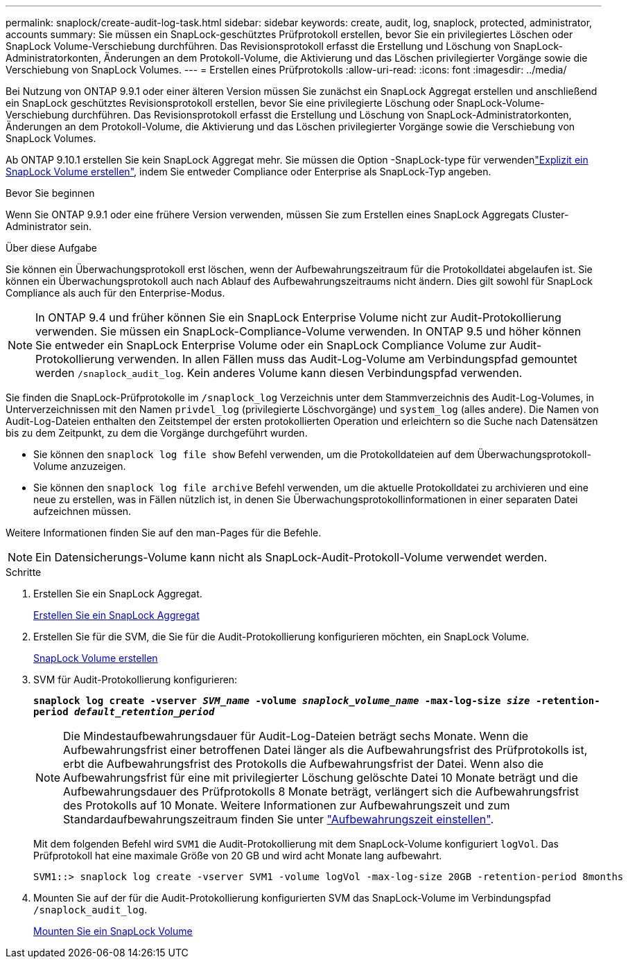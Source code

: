 ---
permalink: snaplock/create-audit-log-task.html 
sidebar: sidebar 
keywords: create, audit, log, snaplock, protected, administrator, accounts 
summary: Sie müssen ein SnapLock-geschütztes Prüfprotokoll erstellen, bevor Sie ein privilegiertes Löschen oder SnapLock Volume-Verschiebung durchführen. Das Revisionsprotokoll erfasst die Erstellung und Löschung von SnapLock-Administratorkonten, Änderungen an dem Protokoll-Volume, die Aktivierung und das Löschen privilegierter Vorgänge sowie die Verschiebung von SnapLock Volumes. 
---
= Erstellen eines Prüfprotokolls
:allow-uri-read: 
:icons: font
:imagesdir: ../media/


[role="lead"]
Bei Nutzung von ONTAP 9.9.1 oder einer älteren Version müssen Sie zunächst ein SnapLock Aggregat erstellen und anschließend ein SnapLock geschütztes Revisionsprotokoll erstellen, bevor Sie eine privilegierte Löschung oder SnapLock-Volume-Verschiebung durchführen. Das Revisionsprotokoll erfasst die Erstellung und Löschung von SnapLock-Administratorkonten, Änderungen an dem Protokoll-Volume, die Aktivierung und das Löschen privilegierter Vorgänge sowie die Verschiebung von SnapLock Volumes.

Ab ONTAP 9.10.1 erstellen Sie kein SnapLock Aggregat mehr. Sie müssen die Option -SnapLock-type für verwendenlink:../snaplock/create-snaplock-volume-task.html["Explizit ein SnapLock Volume erstellen"], indem Sie entweder Compliance oder Enterprise als SnapLock-Typ angeben.

.Bevor Sie beginnen
Wenn Sie ONTAP 9.9.1 oder eine frühere Version verwenden, müssen Sie zum Erstellen eines SnapLock Aggregats Cluster-Administrator sein.

.Über diese Aufgabe
Sie können ein Überwachungsprotokoll erst löschen, wenn der Aufbewahrungszeitraum für die Protokolldatei abgelaufen ist. Sie können ein Überwachungsprotokoll auch nach Ablauf des Aufbewahrungszeitraums nicht ändern. Dies gilt sowohl für SnapLock Compliance als auch für den Enterprise-Modus.

[NOTE]
====
In ONTAP 9.4 und früher können Sie ein SnapLock Enterprise Volume nicht zur Audit-Protokollierung verwenden. Sie müssen ein SnapLock-Compliance-Volume verwenden. In ONTAP 9.5 und höher können Sie entweder ein SnapLock Enterprise Volume oder ein SnapLock Compliance Volume zur Audit-Protokollierung verwenden. In allen Fällen muss das Audit-Log-Volume am Verbindungspfad gemountet werden `/snaplock_audit_log`. Kein anderes Volume kann diesen Verbindungspfad verwenden.

====
Sie finden die SnapLock-Prüfprotokolle im `/snaplock_log` Verzeichnis unter dem Stammverzeichnis des Audit-Log-Volumes, in Unterverzeichnissen mit den Namen `privdel_log` (privilegierte Löschvorgänge) und `system_log` (alles andere). Die Namen von Audit-Log-Dateien enthalten den Zeitstempel der ersten protokollierten Operation und erleichtern so die Suche nach Datensätzen bis zu dem Zeitpunkt, zu dem die Vorgänge durchgeführt wurden.

* Sie können den `snaplock log file show` Befehl verwenden, um die Protokolldateien auf dem Überwachungsprotokoll-Volume anzuzeigen.
* Sie können den `snaplock log file archive` Befehl verwenden, um die aktuelle Protokolldatei zu archivieren und eine neue zu erstellen, was in Fällen nützlich ist, in denen Sie Überwachungsprotokollinformationen in einer separaten Datei aufzeichnen müssen.


Weitere Informationen finden Sie auf den man-Pages für die Befehle.

[NOTE]
====
Ein Datensicherungs-Volume kann nicht als SnapLock-Audit-Protokoll-Volume verwendet werden.

====
.Schritte
. Erstellen Sie ein SnapLock Aggregat.
+
xref:create-snaplock-aggregate-task.adoc[Erstellen Sie ein SnapLock Aggregat]

. Erstellen Sie für die SVM, die Sie für die Audit-Protokollierung konfigurieren möchten, ein SnapLock Volume.
+
xref:create-snaplock-volume-task.adoc[SnapLock Volume erstellen]

. SVM für Audit-Protokollierung konfigurieren:
+
`*snaplock log create -vserver _SVM_name_ -volume _snaplock_volume_name_ -max-log-size _size_ -retention-period _default_retention_period_*`

+
[NOTE]
====
Die Mindestaufbewahrungsdauer für Audit-Log-Dateien beträgt sechs Monate. Wenn die Aufbewahrungsfrist einer betroffenen Datei länger als die Aufbewahrungsfrist des Prüfprotokolls ist, erbt die Aufbewahrungsfrist des Protokolls die Aufbewahrungsfrist der Datei. Wenn also die Aufbewahrungsfrist für eine mit privilegierter Löschung gelöschte Datei 10 Monate beträgt und die Aufbewahrungsdauer des Prüfprotokolls 8 Monate beträgt, verlängert sich die Aufbewahrungsfrist des Protokolls auf 10 Monate. Weitere Informationen zur Aufbewahrungszeit und zum Standardaufbewahrungszeitraum finden Sie unter link:../snaplock/set-retention-period-task.html["Aufbewahrungszeit einstellen"].

====
+
Mit dem folgenden Befehl wird `SVM1` die Audit-Protokollierung mit dem SnapLock-Volume konfiguriert `logVol`. Das Prüfprotokoll hat eine maximale Größe von 20 GB und wird acht Monate lang aufbewahrt.

+
[listing]
----
SVM1::> snaplock log create -vserver SVM1 -volume logVol -max-log-size 20GB -retention-period 8months
----
. Mounten Sie auf der für die Audit-Protokollierung konfigurierten SVM das SnapLock-Volume im Verbindungspfad `/snaplock_audit_log`.
+
xref:mount-snaplock-volume-task.adoc[Mounten Sie ein SnapLock Volume]


